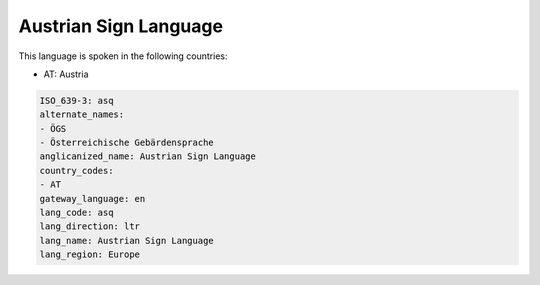 .. _asq:

Austrian Sign Language
======================

This language is spoken in the following countries:

* AT: Austria

.. code-block:: yaml

    ISO_639-3: asq
    alternate_names:
    - ÖGS
    - Österreichische Gebärdensprache
    anglicanized_name: Austrian Sign Language
    country_codes:
    - AT
    gateway_language: en
    lang_code: asq
    lang_direction: ltr
    lang_name: Austrian Sign Language
    lang_region: Europe
    
